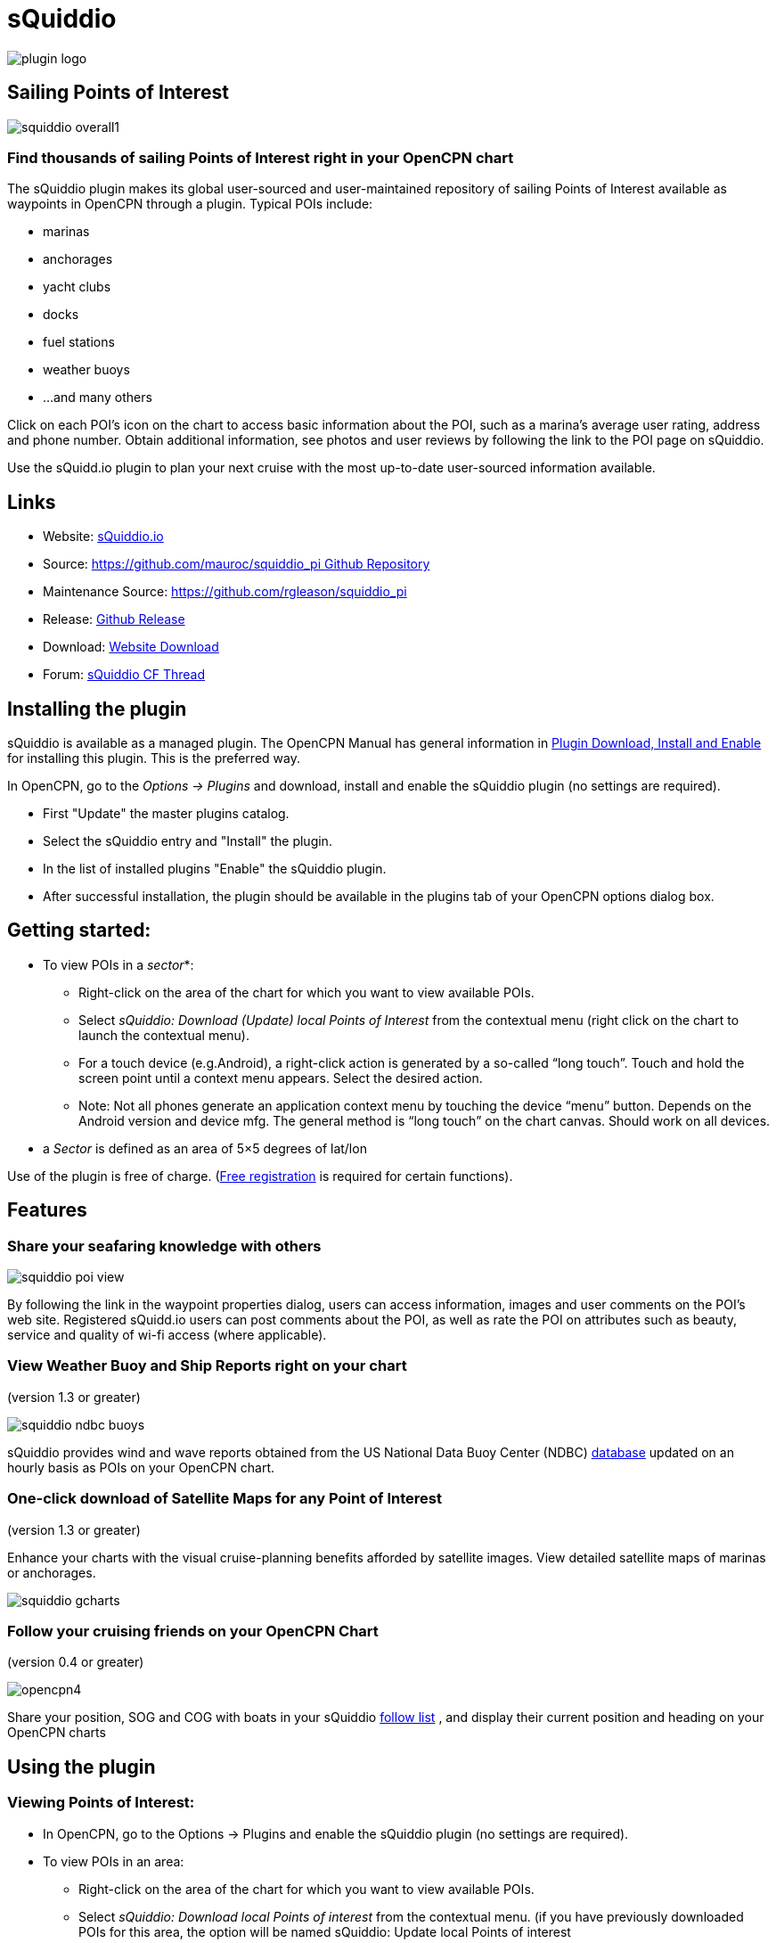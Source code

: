 = sQuiddio

image::plugin_logo.png[]

== Sailing Points of Interest

image::squiddio_overall1.png[]

=== Find thousands of sailing Points of Interest right in your OpenCPN chart

The sQuiddio plugin makes its global user-sourced and user-maintained
repository of sailing Points of Interest available as waypoints in
OpenCPN through a plugin. Typical POIs include:

* marinas
* anchorages
* yacht clubs
* docks
* fuel stations
* weather buoys
* …and many others

Click on each POI's icon on the chart to access basic information about
the POI, such as a marina's average user rating, address and phone
number. Obtain additional information, see photos and user reviews by
following the link to the POI page on sQuiddio.

Use the sQuidd.io plugin to plan your next cruise with the most
up-to-date user-sourced information available.

== Links

* Website: https://squidd.io[sQuiddio.io]
* Source: https://github.com/mauroc/squiddio_pi[https://github.com/mauroc/squiddio_pi  Github Repository]
* Maintenance Source: https://github.com/rgleason/squiddio_pi
* Release: https://github.com/mauroc/squiddio_pi/releases[Github Release]
* Download: https://opencpn.org/OpenCPN/plugins/sQuiddio.html[Website Download]
* Forum: https://www.cruisersforum.com/forums/f134/squiddio-plugin-132122.html[sQuiddio CF Thread]

== Installing the plugin

sQuiddio is available as a managed plugin. The OpenCPN Manual has general information in xref:opencpn-plugins:misc:plugin-install.adoc[Plugin Download, Install and Enable] 
for installing this plugin. This is the preferred way.

In OpenCPN, go to the _Options → Plugins_ and download, install and enable the sQuiddio plugin (no settings are required).

* First "Update" the master plugins catalog.
* Select the sQuiddio entry and "Install" the plugin.
* In the list of installed plugins "Enable" the sQuiddio plugin.
* After successful installation, the plugin should be available in the plugins tab of your OpenCPN options dialog box.

== Getting started:

* To view POIs in a _sector_*:
** Right-click on the area of the chart for which you want to view
available POIs.
** Select _sQuiddio: Download (Update) local Points of Interest_ from
the contextual menu (right click on the chart to launch the contextual
menu).
** For a touch device (e.g.Android), a right-click action is generated
by a so-called “long touch”. Touch and hold the screen point until a
context menu appears. Select the desired action. 
** Note: Not all phones generate an application context menu by touching the device “menu”
button. Depends on the Android version and device mfg. The general
method is “long touch” on the chart canvas. Should work on all devices.
* a _Sector_ is defined as an area of 5×5 degrees of lat/lon

Use of the plugin is free of charge. (https://squidd.io/users/new[Free
registration] is required for certain functions).

== Features

=== Share your seafaring knowledge with others

image::squiddio_poi_view.png[]

By following the link in the waypoint properties dialog, users can
access information, images and user comments on the POI's web site.
Registered sQuidd.io users can post comments about the POI, as well as
rate the POI on attributes such as beauty, service and quality of wi-fi
access (where applicable).

=== View Weather Buoy and Ship Reports right on your chart

(version 1.3 or greater)

image::squiddio_ndbc_buoys.png[]

sQuiddio provides wind and wave reports obtained from the US National
Data Buoy Center (NDBC) https://www.ndbc.noaa.gov/[database] updated on
an hourly basis as POIs on your OpenCPN chart.

=== One-click download of Satellite Maps for any Point of Interest

(version 1.3 or greater)

Enhance your charts with the visual cruise-planning benefits afforded by
satellite images. View detailed satellite maps of marinas or anchorages.

image::squiddio_gcharts.png[]

=== Follow your cruising friends on your OpenCPN Chart

(version 0.4 or greater)

image::opencpn4.png[]

Share your position, SOG and COG with boats in your sQuiddio
https://squidd.io/faq#follow[follow list] , and display their current
position and heading on your OpenCPN charts


== Using the plugin

=== Viewing Points of Interest:

* In OpenCPN, go to the Options → Plugins and enable the sQuiddio plugin (no settings are required).
* To view POIs in an area:
** Right-click on the area of the chart for which you want to view
available POIs.
** Select _sQuiddio: Download local Points of interest_ from the
contextual menu. (if you have previously downloaded POIs for this area,
the option will be named sQuiddio: Update local Points of interest
* To view additional information about the POI, and a link to the
sQuiddio POI page, right click on POI's waypoint, and select Properties.
** The waypoint dialog box includes a link to the Destination page on
sQuidd.io. If you have an Internet connection, click the link and your
browser should soon display the Destination's page on sQuidd.io.

https://squidd.io/places/17924[Viewing locations]

* You can hide all POIs for an area from the charts by right-clicking on
the chart and selecting _sQuiddio: Hide local Points of Interest_ from
the contextual menu. You can make the destinations visible again
(without downloading them anew) by selecting the _Show sQuiddio
destinations_.
* You can also select the types of POI to show or hide: click on the
sQuiddio icon in the toolbar, then the _View_ tab, and select the types
of POIs you want to display on the chart

=== POIs as OpenCPN Waypoints or OCPN Draw Texpoints

In earlier versions of the plugin (< 0.7), POIs were represented on the
chart as OpenCPN Waypoints (which wasn't optimal, as Waypoints were not
intended to be used as static POIs). The introduction of the OCPN Draw
plugin has enabled POIs to be rendered alternatively as ODraw Text
Points, which has a number of advantages (e.g. view POI information upon
hovering the mouse, POIs cannot be mistakenly moved etc.) . If you have
the ODraw Plugin installed, we strongly recommend you select this option
by going to the settings dialog → _POI Rendering_ and selecting _ODraw
Textpoint_ as an option.

=== Submitting a new POI

sQuiddio relies on users like you to grow its database of POIs and keep
it relevant. To submit a new POI:

* Position your cursor on the new POI's exact location in the OpenCPN
chart
* Right-click and select _sQuiddio: Report a POI at this location_ from
the contextual menu. (Note: you must have a free user account to report
new POI. Signup https://squidd.io/signup )

=== Viewing NDBC Buoy and Ship reports

To view the updated reports:

* NDBC Buoys and Ships appear just like of any other POI on your charts.
Just make sure that the options _NDBC Buoy Report_ and/or _NDBC Ship
Report_ are checked in the _View_ tab of the plugin settings.
* Position your cursor on the Sector of the chart that you want to see
the Buoy or Ship reports for and select _sQuiddio: Download (Update)
local Points of interest_ from the contestual menu.
* To view the last 10 wind and wave reports for a buoy or ship,
double-click on the POI icon to open the _Waypoint (Text Point)
Properties_ dialog, then select the _Display Text_
* *Important*! these *POIs are not automatically updated* over time, so
you must select the _sQuiddio: Update local Points of interest item_ in
the context menu to download the most recent wind and wave reports.
* Note that https://www.ndbc.noaa.gov/[NDBC coverage] is mostly limited
to United States waters, with some non-US (but currently few) other
locations. We are currently looking into adding other organizations with
similar services (e.g. Metoffice). Please contact "info@squidd.io" for ideas and suggestions

=== Downloading Google Maps for one or more POIs

To download Google maps for a set of POIs:

* Zoom in/out in your viewport so that only the POI(s) for which you
want to download maps are shown
* Select _sQuiddio: Download Satellite Images for POIs_ from the
contextual menu. A separate map is downloaded for each POI and for each
level of zoom specified in the Download tab of the plugin settings. The
plugin follows the Google Maps zoom levels, the default values being 17
( ideal for, e.g., seeing the layout of a marina ) and 15, useful when
planning an approach to an anchorage or marina. You will be provided an
estimate of the size of the compressed file to be downloaded, and asked
to confirm the download.
* The Chart Database will be automatically updated when the download is
complete and the Google Maps will appear on your chart (Note: if you
have created a Chart Group for your Google Maps, you may have to close
out and relaunch OpenCPN in order for the maps to show)
* To change the zoom levels of the Google Maps to be downloaded, as well
as the directory where you want your maps saved (maps are saved as
raster files in the KAP format), click on the sQuiddio plugin icon in
the toolbar and go to the _Download_ tab
* You can also choose to download a Map to cover the entire viewport, in
addition to the individual POI-specific maps. See the option _Include
Viewport Map_ in the _Downloads_ tab

=== Follow your cruising friends on your OpenCPN Chart

If you are sailing with a group of other boats, chartering with a
flottilla, participating in a regatta or simply want to follow your
friends as they brave the unknown from the comfort of your home, you can
use sQuidd.io's Follow List feature to track the other boats' position,
speed and heading on OpenCPN (as well as on the sQuiddio web site). The
plug in will retrieve the latest log updates from your Follow List and
send your own GPS position at regular intervals. The plugin provides a
choice of various time intervals, from ten seconds to once a day.

Log sharing requires a free account on
https://squidd.io/signup[sQuidd.io]. To activate the feature:

. Create your Follow list on sQuidd.io
.. Log into sQuidd.io
.. Go to the Dashboard and click on the Update Follow List button in the
You are Following section
. In the Authentication tab of the sQuiddio plugin settings, enter your
sQuiddio ID (the email address you used to sign up) and your API key.
You can retrieve your API key online by:
.. Logging into sQuidd.io
.. Clicking on the Preferences link in the top bar of the sQuiddio web
site
.. Selecting the Numbers and Keys tab
. In the Log Sharing tab of your sQuiddio plugin settings, select the
intervals at which you want to receive and send log updates. Once the
credentials are entered correctly and at least one of the two time
intervals is set (and an Internet connection is available), the sharing
process starts and a progress bar will be shown with timestamps of the
last send/receive events (if you find that the status bar gets in the
way, you can minimize it by dragging it to the edges of the viewport).

== About sQuidd.io

sQuidd.io is a service designed and developed by boaters for boaters. We
love the sea and believe that the best way to enjoy and protect this
wonderful gift of Mother Nature is to facilitate the sharing of
information among boaters. This is why most of the content you find on
our site is generated by other users. We encourage you to contribute
your seafaring knowledge to sQuidd.io by creating Points of Interest,
rating your favorite ones and by providing information and feedback.
Thanks to users like you, sQuiddio has become the most complete,
comprehensive and up-to date source of cruising information in the
world.

== FAQ About the Website

=== Are there Destination reviews, or just "star" ratings?

Most of the info on the destination page is user-editable by clicking on
the green “edit” link. The edit page has a Google map which can be used
to adjust the exact location of the destination, and three tabs, that
allow you to specify some basic info about the destination (phone
number, email address etc), write and intro paragraph, or add a number
of keyword-value pairs that provide additional information. All this
updates the Destination page once the edits are saved. User reviews are
entered in the form of user comments in the Media Feed, at the bottom of
the page.

=== Are there data fields for things like dockage or mooring rates, approach depths, VHF channel, available services, nearby facilities, fuel prices, etc?

Yes. That's what the above keyword-value pairs are for. With this
approach, you have an unlimited number of potential attributes to define
the destination. Just type anything you wish, e.g. “Toll Free Number” as
a keyword, then the enter the corresponding value. There is a type-ahead
filler in the keyword field that shows commonly used keywords (e.g.
Guest Berths for a Marina, or holding for an anchorage), but you can
enter what you want. Again, all these are shown on the Destination page

=== Also, what's with all the flikr photos and links?

Photos are one of the objects that can be posted to the Media Feed, in
addition to comments and reviews, since they are a great way to provide
a visual dimension to the destination page. Users can upload their
photos. In absence of user-supplied photos, we have pre-populated the
media feeds of many destinations with photos from the public domain or
services like Panoramio (discontinued) or Flickr based on lat/lon
coordinates. As users add their own, the new ones will replace the old
ones There is also a mechanism to provide photos and comments through
social media (see the link at the bottom)

=== More info in the website FAQ

https://squidd.io/faq#destinations[FAQ Destinations] POI, Share, Check
in/out, Twitter & Instagram, Photos

https://squidd.io/faq#follow[FAQ Stay Connected] Share position with
friends on a follow list. Spot, Cell, GeoSMS, Satphone, email

https://squidd.io/faq#opencpn[FAQ OpenCPN] Plugin, API, POI, add POI, Log
Sharing, Position.
